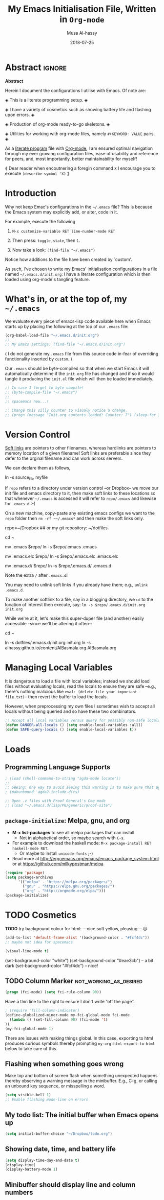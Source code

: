 #+TITLE: My Emacs Initialisation File, Written in ~Org-mode~
#+author: Musa Al-hassy
#+email: alhassy@gmail.com
#+DATE: 2018-07-25
#+DESCRIPTION: Confiuration file for Emacs usage.
#+STARTUP: indent
#+CATEGORIES: Emacs
#+OPTIONS: html-postamble:nil toc:nil
#+IMAGE: ../assets/img/emacs_logo.png
#+SOURCE: https://raw.githubusercontent.com/alhassy/dotfiles/master/.emacs.d/init.org

#+PROPERTY: header-args :tangle yes

* COMMENT TODO NICE Agda input` symbol alterations!

(describe-symbol 'agda-input-translations)
(describe-symbol 'add-to-list)

#+BEGIN_SRC emacs-lisp :tangle no
(add-to-list 'agda-input-user-translations '("set" "𝒮ℯ𝓉") )
#+END_SRC

If you change this setting manually, without using the
customization buffer, you need to call (agda-input-setup) in
order for the change to take effect.

~\set → 𝒮ℯ𝓉~

Others:

#+BEGIN_SRC emacs-lisp :tangle no
;; category theory
(add-to-list 'agda-input-user-translations '("set" "𝒮ℯ𝓉"))
(add-to-list 'agda-input-user-translations '("alg" "𝒜𝓁ℊ"))
(add-to-list 'agda-input-user-translations '("split" "▵"))
(add-to-list 'agda-input-user-translations '("join" "▿"))
(add-to-list 'agda-input-user-translations '("adj" "⊣"))
(add-to-list 'agda-input-user-translations '(";;" "﹔"))
(add-to-list 'agda-input-user-translations '(";;" "⨾"))
(add-to-list 'agda-input-user-translations '(";;" "∘"))

;; residuals
(add-to-list 'agda-input-user-translations '("over" "╱"))
(add-to-list 'agda-input-user-translations '("under" "╲"))

;; adjunction isomorphism pair
(add-to-list 'agda-input-user-translations '("floor"  "⌊⌋"))
(add-to-list 'agda-input-user-translations '("lower"  "⌊⌋"))
(add-to-list 'agda-input-user-translations '("lad"    "⌊⌋"))
(add-to-list 'agda-input-user-translations '("ceil"   "⌈⌉"))
(add-to-list 'agda-input-user-translations '("raise"  "⌈⌉"))
(add-to-list 'agda-input-user-translations '("rad"    "⌈⌉"))

;; silly stuff
;;
;; angry, cry, why-you-no
(add-to-list 'agda-input-user-translations '("whyme" "ლ(ಠ益ಠ)ლ" "ヽ༼ಢ_ಢ༽ﾉ☂" "щ(゜ロ゜щ)")) 
;; confused, disapprove, dead, shrug
(add-to-list 'agda-input-user-translations '("what" "「(°ヘ°)" "(ಠ_ಠ)" "(✖╭╮✖)" "¯\\_(ツ)_/¯"))
;; dance, csi
(add-to-list 'agda-input-user-translations '("cool" "┏(-_-)┓┏(-_-)┛┗(-_-﻿ )┓" "•_•)
( •_•)>⌐■-■
(⌐■_■)
"))
;; love, pleased, success, yesss
(add-to-list 'agda-input-user-translations '("smile" "♥‿♥" "(─‿‿─)" "(•̀ᴗ•́)و" "(งಠ_ಠ)ง"))

;; activate translations
(agda-input-setup)
#+END_SRC

* Abstract :ignore:
#+BEGIN_CENTER 
 *Abstract*

Herein I document the configurations I utilise with Emacs.
Of note are:

 ◈ This is a literate programming setup. ◈

 ◈ I have a variety of cosmetics such as showing battery life and flashing upon errors. ◈

 ◈ Production of org-mode ready-to-go skeletons. ◈

 ◈ Utilities for working with org-mode files, namely ~#+KEYWORD: VALUE~ pairs. ◈

As a [[https://www.offerzen.com/blog/literate-programming-empower-your-writing-with-emacs-org-mode][literate program]] file with [[http://orgmode.org/][Org-mode]], I am ensured optimal navigation
through my ever growing configuration files, ease of usability and reference
for peers, and, most importantly, better maintainability for myself!

⟪ Dear reader when encoutnering a foregin command ~X~ I encourage you to execute ~(describe-symbol 'X)~ ⟫
#+END_CENTER

* Introduction

Why not keep Emac's configurations in the ~~/.emacs~ file?
This is because the Emacs system may explicitly add, or alter, code
in it.

For example, execute the following
 0. ~M-x customize-variable RET line-number-mode RET~
   # (customize-variable 'line-number-mode)
 0. Then press: ~toggle~, ~state~, then ~1~.
 0. Now take a look: ~(find-file "~/.emacs")~
Notice how additions to the file have been created by `custom'.

As such, I've chosen to write my Emacs' initialisation configurations
in a file named ~~/.emacs.d/init.org~: I have a literate configuration which
is then loaded using org-mode's tangling feature.

* What's in, or at the top of, my ~~/.emacs~

We evaluate every piece of emacs-lisp code available here when
Emacs starts up by placing the following at the top of our ~.emacs~ file:
#+BEGIN_SRC emacs-lisp :tangle no
(org-babel-load-file "~/.emacs.d/init.org")
;;
;; My Emacs settings: (find-file "~/.emacs.d/init.org")
#+END_SRC
( I do not generate my ~.emacs~ file from this source code in-fear of
   overriding functionality inserted by ~custom~. )

# Whenever this ~init.org~ is loaded by org-babel it creates a ~.emacs~ file which
Our ~.emacs~ should be byte-compiled so that when we start Emacs it will
automatically determine if the ~init.org~ file has changed and if so it
would tangle it producing the ~init.el~ file which will then be loaded immediately.

#+BEGIN_SRC emacs-lisp
;; In-case I forget to byte-compile!
;; (byte-compile-file "~/.emacs")
;;
;; spacemacs now...!

;; Change this silly counter to visualy notice a change.
;; (progn (message "Init.org contents loaded! Counter: 7") (sleep-for 3))
#+END_SRC

* Version Control

[[http://www.linfo.org/hard_link.html][Soft links]] are pointers to other filenames, whereas hardlinks
are pointers to memory location of a given filename!
Soft links are preferable since they defer to the orginal filename
and can work across servers.

We can declare them as follows,
#+BEGIN_EXAMPLE shell
ln -s source_file myfile
#+END_EXAMPLE

If ~repo~ refers to a directory under version control
--or Dropbox-- we move our init file and emacs directory to it,
then make soft links to these locations so that whenever ~~/.emacs~ 
is accessed it will refer to ~repo/.emacs~ and likewise for ~.emacs.d~ :-)

On a new machine, copy-paste any existing emacs configs we want
to the ~repo~ folder then ~rm -rf ~~/.emacs*~ and then make the soft
links only.

#+BEGIN_EXAMPLE shell
repo=~/Dropbox     ## or my git repository: ~/dotfiles

cd ~

mv .emacs $repo/
ln -s $repo/.emacs .emacs

mv .emacs.elc $repo/
ln -s $repo/.emacs.elc .emacs.elc
          
mv .emacs.d/ $repo/
ln -s $repo/.emacs.d/ .emacs.d
#+END_EXAMPLE
Note the extra ~/~ after ~.emacs.d~!

You may need to unlink soft links if you already have them;
e.g., ~unlink .emacs.d~.

To make another softlink to a file, say in a blogging directory,
we ~cd~ to the location of interest then execute, say:
~ln -s $repo/.emacs.d/init.org init.org~

While we're at it, let's make this super-duper file (and another) easily
accessible --since we'll be altering it often--:
#+BEGIN_EXAMPLE shell
cd ~

ln -s dotfiles/.emacs.d/init.org init.org
ln -s alhassy.github.io/content/AlBasmala.org AlBasmala.org
#+END_EXAMPLE

* Managing Local Variables

It is dangerous to load a file with local variables;
instead we should load files without evaluating locals,
read the locals to ensure they are safe --e.g., there's nothing
malicious like ~eval: (delete-file your-important-file.txt)~--
then revert the buffer to load the locals.

However, when preprocessing my own files I sometimes wish
to accept all locals without being queried and so have these two
combinators.


#+BEGIN_SRC emacs-lisp
;; Accept all local variables versus query for possibly non-safe locals.
(defun DANGER-all-locals () (setq enable-local-variables :all))
(defun SAFE-query-locals () (setq enable-local-variables t))
#+END_SRC

* Loads

** Programming Language Supports

#+BEGIN_SRC emacs-lisp
; (load (shell-command-to-string "agda-mode locate"))
;;
;; Seeing: One way to avoid seeing this warning is to make sure that agda2-include-dirs is not bound.
; (makunbound 'agda2-include-dirs)

;; Open .v files with Proof General's Coq mode
;; (load "~/.emacs.d/lisp/PG/generic/proof-site")
#+END_SRC

# "agda-mode setup" yields:
# (load-file (let ((coding-system-for-read 'utf-8))
#                (shell-command-to-string "agda-mode locate")))

*** COMMENT More Programming Language Support                        :TODO:


instead of mmm-mode, we could use polymode alsong with org;
https://www.reddit.com/r/emacs/comments/50p34n/polymode_is_awesome/

M-x package-install RET polymode
(require 'poly-org)
(poly-org-mode t)
(add-hook 'org-mode-hook 'poly-org-mode)

now a source block automatically turns on the minor mode it needs!

+ other multiple modes: https://www.emacswiki.org/emacs/MultipleModes
+ (!!) https://wiki.haskell.org/Literate_programming#Multi-mode_support_in_Emacs

**** Haskell :tangle no
#+BEGIN_SRC emacs-lisp
;; now C-c C-l interpets the current buffer; will ofcourse need to switch to the ghci buffer
 (add-hook 'haskell-mode-hook 'interactive-haskell-mode)
#+END_SRC

**** Kotlin
#+BEGIN_SRC emacs-lisp  :tangle no
(load "~/.emacs.d/kotlin-mode.el")
(setq kotlin-tab-width 2)
#+END_SRC

**** Lambda Prolog 
#+BEGIN_SRC emacs-lisp  :tangle no
(load "/usr/local/packages/teyjus/emacs/teyjus.el")
(setq tjcc "/usr/local/packages/teyjus/tjcc")
#+END_SRC
**** haskell setups
  ;; (let ((my-cabal-path (expand-file-name "~/Library/Haskell/bin")))
  ;;   (setenv "PATH" (concat my-cabal-path path-separator (getenv "PATH")))
  ;;   (add-to-list 'exec-path my-cabal-path))
  ;; (custom-set-variables '(haskell-tags-on-save t)) ;; M-. jump to definition (needs Cabal project)
  ;; (add-hook 'haskell-mode-hook #'hindent-mode)  ;; M-q to reformat current declaration
  ;; (eval-after-load 'haskell-mode
  ;;   '(define-key haskell-mode-map [f9] 'haskell-navigate-imports)) ;; M-x eval-buffer then F8 moves to imports and C-c C-, formats

  ;; ;; mmm-mode for literate haskell
  ;; ;; (setq auto-mode-alist
  ;; ;;       (remove
  ;; ;;        (rassoc 'literate-haskell-mode auto-mode-alist) auto-mode-alist))
  ;; (add-to-list 'auto-mode-alist '("\\.lhs$" . latex-mode))

  ;; ;; removes literate-haskell mode activation for lhs files and addes mmm-mode
  ;; (require 'mmm-auto)
  ;; (add-hook 'literate-haskell-mode 'my-mmm-mode) ;; this doesn't work
  ;; (defun my-mmm-mode ()
  ;;   ;; go into mmm minor mode when class is given
  ;;   (make-local-variable 'mmm-global-mode)
  ;;   (setq mmm-global-mode 't)
  ;;   (latex-mode)
  ;;   (mmm-mode-on)
  ;;   (setq mmm-submode-decoration-level 1)
  ;;   (mmm-ify-by-class 'literate-haskell-latex))

  ;; (mmm-add-classes
  ;;  '((literate-haskell-latex
  ;;     :submode haskell-mode
  ;;     :front "^\\\\begin{code}\n"
  ;;     :back "^\\\\end{code}"
  ;;     )))
  ;; (setq mmm-parse-when-idle 't) ;; re-fontify submode portions when idle
  ;; (eval-after-load "latex"
  ;;   '(progn
  ;;      (add-to-list 'LaTeX-command-style '("lhs" "lhslatex"))
  ;;      (add-to-list 'TeX-file-extensions "lhs")
  ;;      (setq TeX-command-extra-options "-shell-escape")))

  ;; ;; ghc-mod (Note: seperate mode from haskell-mode)
  ;; (require 'company)
  ;; (add-hook 'haskell-mode-hook 'company-mode)
  ;; (autoload 'ghc-init "ghc" nil t)
  ;; (autoload 'ghc-debug "ghc" nil t)
  ;; (add-hook 'haskell-mode-hook (lambda ()
  ;;                                (ghc-init)
  ;;                                ;; haskell company-mode (works with ghc-mod)
  ;;                                (add-to-list (make-local-variable 'company-backends) 'company-ghc)
  ;;                                (custom-set-variables '(company-ghc-show-info t))))

  ;; ;; company ghci
  ;; (require 'company-ghci)
  ;; (push 'company-ghci company-backends)
  ;; (add-hook 'haskell-mode-hook 'company-mode)

  ;; ;;; To get completions in the REPL
  ;; (add-hook 'haskell-interactive-mode-hook 'company-mode)

  ;; intero - TODO consider removing ghc-mod and company ghci
  (require 'intero)
  (add-hook 'haskell-mode-hook 'intero-mode)
  (add-hook 'literate-haskell-mode-hook 'intero-mode)
  ;; needed to fix bug when loading stack ghci for > 8.2
  (setq haskell-process-args-ghci
        '("-ferror-spans" "-fshow-loaded-modules"))

  (setq haskell-process-args-cabal-repl
        '("--ghc-options=-ferror-spans -fshow-loaded-modules"))

  (setq haskell-process-args-stack-ghci
        '("--ghci-options=-ferror-spans -fshow-loaded-modules"
          "--no-build" "--no-load"))

  (setq haskell-process-args-cabal-new-repl
        '("--ghc-options=-ferror-spans -fshow-loaded-modules"))
**** magit                                                          :TODO:

  (setq-default git-magit-status-fullscreen t)
  (global-git-commit-mode t) ;; edit git commit messages through emacs
  )
** COMMENT Unicode Input via Agda Input                              :broken:
I almost always want the Agda-mode input method.
Hence, I switch into Agda-mode then immediately revert to whatever the current buffer ought to be.

#+BEGIN_SRC emacs-lisp  :tangle no
  (DANGER-all-locals)
    (agda2-mode)
    (revert-buffer nil t nil)
  (SAFE-query-locals)
#+END_SRC

** COMMENT Folding mode

#+BEGIN_SRC emacs-lisp  :tangle no
; (load "~/.emacs.d/folding-mode.el")
; (folding-mode-add-find-file-hook)
#+END_SRC
*** COMMENT folding mode local variables

I occasionally use a folding mode, due to work, so I append the following
to the files that utilise it.

 Local Variables:
 eval: (folding-mode t)
 folded-file: t
 eval: (fold-set-marks ";;{{{ " ";;}}}")
 eval: (fold-whole-buffer)
 fold-internal-margins: 0
 end:

** COMMENT Agda notions to be entered by Custom
 + agda-input-user-translations ::
    ("fcmp" "⨾")
     (";;" "⨾")
     ("meet" "⊓")
     ("join" "⊔")
     ("|" "❙")
     ("(|" "⦇")
     ("|)" "⦈")
 + agda2-program-args ::
    "+RTS   -H4.5G   -M4.5G   -K256M   -S/tmp/AgdaRTS.log   -A1G   -RTS   -i   ."

;; install STIX from Ubuntu store!!
;; (set-fontset-font t 'unicode (font-spec :name "STIX") nil 'append)

;; Forward composition ⨾
;;  Ubuntu Store -> Install Stix Fonts -> Restart computer!
;;  For convenience, bind this symbol to string: fcmp.
;;
;;Give a symbol new Agda TeX binding
;;  For example, to setup under (residual) in Agda, goto
;;  |M-x customize-variable agda-input-user-translations| then
;;  |INS| then for key sequence type |under|, or |\\|, then |INS| and
;;  for string paste |╲|. Now \under yields ╲.
;; also: ╱

; (load-file (let ((coding-system-for-read 'utf-8))
;                (shell-command-to-string "agda-mode locate"))

** ~package-initialize~: Melpa, gnu, and org

+ *M-x list-packages* to see all melpa packages that can install
  - Not in alphabetical order, so maybe search with ~C-s~.
+ For example to download the haskell mode: ~M-x package-install RET haskell-mode RET~.
  - Or maybe to install ~unicode-fonts~ ;-)
+ Read more at http://ergoemacs.org/emacs/emacs_package_system.html or 
  at https://github.com/milkypostman/melpa

#+BEGIN_SRC emacs-lisp
(require 'package)
(setq package-archives
      '(("melpa" . "https://melpa.org/packages/")
        ("gnu" . "https://elpa.gnu.org/packages/")
        ("org" . "http://orgmode.org/elpa/")))
(package-initialize)
#+END_SRC

# If there are issues with loading the archives,
# say, "Failed to download ‘gnu’ archive."
# then ensure you can both read and write, recursively, to your .emacs.d/
# E.g., within emacs try to execute (package-refresh-contents)
# and you'll observe a permissions error.

* TODO Cosmetics
*TODO*
try background colour for html:  ---nice soft yellow, pleasing--- 
😃
#+BEGIN_SRC emacs-lisp :tangle no
(add-to-list 'default-frame-alist '(background-color . "#fcf4dc"))
;; maybe not idea for spacemacs

(visual-line-mode t)
#+END_SRC

:Experimenting: 
(set-background-color "white")
(set-background-color "#eae3cb")   -- a bit dark
(set-background-color "#fcf4dc")   -- nice!
:End:

** TODO Column Marker                               :not_working_as_desired:

#+BEGIN_SRC emacs-lisp
(progn (fci-mode) (setq fci-rule-column 90))
#+END_SRC

Have a thin line to the right to ensure I don't write “off the page”.

#+BEGIN_SRC emacs-lisp :tangle no
; (require 'fill-column-indicator)
(define-globalized-minor-mode my-fci-global-mode fci-mode
  (lambda () (set-fill-column 90) (fci-mode 't)
))
(my-fci-global-mode 1)
#+END_SRC

There are issues with making things global.
In this case, exporting to html produces curious symbols
thereby prompting ~my-org-html-export-to-html~ below to
take care of this.

*** COMMENT My global visual line mode                       :no_longer_used:
*No longer used* Using fill-column-mode instead.

#+BEGIN_SRC emacs-lisp :tangle no
(define-globalized-minor-mode my-visual-line-global-mode visual-line-mode
  (lambda () 
  
    ;; Wrap words in all buffers
    (visual-line-mode t)

))
(my-visual-line-global-mode 1)
#+END_SRC
# What I like about truncate-lines versus visual-line-mode is that the former doesn’t split
# on word boundaries and adds symbols to the fringe.
# (set-default 'truncate-lines t)

** Flashing when something goes wrong
Make top and bottom of screen flash when something unexpected happens thereby observing a warning message in the minibuffer. E.g., C-g, or calling an unbound key sequence, or misspelling a word.
#+BEGIN_SRC emacs-lisp
  (setq visible-bell 1)
  ;; Enable flashing mode-line on errors
#+END_SRC

** My todo list: The initial buffer when Emacs opens up
#+BEGIN_SRC emacs-lisp
(setq initial-buffer-choice "~/Dropbox/todo.org")
#+END_SRC

** Showing date, time, and battery life
#+BEGIN_SRC emacs-lisp
(setq display-time-day-and-date t)
(display-time)
(display-battery-mode 1)
#+END_SRC

** Minibuffer should display line and column numbers
#+BEGIN_SRC emacs-lisp
(line-number-mode 1)
(column-number-mode 1)
#+END_SRC

** Highlight parenthesis pair when cursor is near ;-)
#+BEGIN_SRC emacs-lisp
(load-library "paren")
(show-paren-mode 1)
(transient-mark-mode t)
(require 'paren)
#+END_SRC

** Increase/decrease text size
#+BEGIN_SRC emacs-lisp
(global-set-key (kbd "C-+") 'text-scale-increase)
(global-set-key (kbd "C--") 'text-scale-decrease)
  ;; C-x C-0 restores the default font size
#+END_SRC

** Delete Selection mode
Delete Selection mode lets you treat an Emacs region much like a typical text
selection outside of Emacs: You can replace the active region.
We can delete selected text just by hitting the backspace key.

#+BEGIN_SRC emacs-lisp
  (delete-selection-mode 1)
#+END_SRC

** Ido Mode
Ido, “interactively do things”, mode is used for most commands that require you to select
something from a list: It provides possible completions.
  + An alternative is a third-party tool: =Helm= or ~ivy~.

Extremely helpful for when switching between buffers, =C-x C-b=. Try and be grateful.
#+BEGIN_SRC emacs-lisp
(ido-mode t)
#+END_SRC
** COMMENT tooltip appears by mouse when compilation finishes :havent_used_in_some_time:
from: https://emacswiki.org/emacs/CompileCommand

#+BEGIN_SRC emacs-lisp :tangle no
(defun notify-compilation-result(buffer msg)
  "Notify that the compilation is finished,
close the *compilation* buffer if the compilation is successful,
and set the focus back to Emacs frame"
  (if (string-match "^finished" msg)
    (progn
     (delete-windows-on buffer)
     (tooltip-show "\n Compilation Successful :-) \n "))
    (tooltip-show "\n Compilation Failed :-( \n "))
  (setq current-frame (car (car (cdr (current-frame-configuration)))))
  (select-frame-set-input-focus current-frame)
  )
(add-to-list 'compilation-finish-functions
	     'notify-compilation-result)
#+END_SRC
** COMMENT imenu add to menubar                                        :TODO:
imenu-add-to-menubar! Nice: menu navigation in source file
https://www.gnu.org/software/emacs/manual/html_node/emacs/Imenu.html
https://github.com/bmag/imenu-list
helm-imenu
* Helpful Functions & Shortcuts

Here is a collection of Emacs-lisp functions that I have come to use in other files.
# The subsections below detail the definitions.

** Bind ~recompile~ to ~C-c C-m~ -- “m” for “m”ake
#+BEGIN_SRC emacs-lisp
(defvar my-keys-minor-mode-map
  (let ((map (make-sparse-keymap)))
    (define-key map (kbd "C-c C-m") 'recompile)
    map)
  "my-keys-minor-mode keymap.")

(define-minor-mode my-keys-minor-mode
  "A minor mode so that my key settings override annoying major modes."
  :init-value t
  :lighter " my-keys")
#+END_SRC
** Reload buffer with ~f5~ 
I do this so often it's not even funny.
#+BEGIN_SRC emacs-lisp
(global-set-key [f5] '(lambda () (interactive) (revert-buffer nil t nil)))
#+END_SRC
** Kill to start of line
Dual to ~C-k~,
#+BEGIN_SRC emacs-lisp
;; M-k kills to the left
(global-set-key "\M-k" '(lambda () (interactive) (kill-line 0)) )
#+END_SRC
** ~file-as-list~ and ~file-as-string~

#+BEGIN_SRC emacs-lisp
(defun file-as-list (filename)
  "Return the contents of FILENAME as a list of lines"
  (with-temp-buffer
    (insert-file-contents filename)
    (split-string (buffer-string))))

(defun file-as-string (filename)
  "Return the contents of FILENAME as a list of lines"
  (with-temp-buffer
    (insert-file-contents filename)
    (buffer-string)))
#+END_SRC

** ~kill-other-buffers~
#+BEGIN_SRC emacs-lisp
(defun kill-other-buffers ()
  "Kill all other buffers."
  (interactive)
  (mapc 'kill-buffer (delq (current-buffer) (buffer-list))))
#+END_SRC

** ~create-scratch-buffer~
#+BEGIN_SRC emacs-lisp
;; A very simple function to recreate the scratch buffer:
;; ( http://emacswiki.org/emacs/RecreateScratchBuffer )
(defun create-scratch-buffer nil
   "create a scratch buffer"
   (interactive)
   (switch-to-buffer (get-buffer-create "*scratch*"))
   (lisp-interaction-mode))   
#+END_SRC
** Switching from 2 horizontal windows to 2 vertical windows
I often find myself switching from a horizontal view of two windows in Emacs to a
vertical view. This requires a variation of ~C-x 1 RET C - x 3 RET C-x o X-x b RET~. 
Instead I now only need to type ~C-|~ to make this switch.
#+BEGIN_SRC emacs-lisp
(defun ensure-two-vertical-windows () 
  "hello"
 (interactive)
 (other-window 1)			;; C-x 0
 (let ((otherBuffer (buffer-name))) 
   (delete-window)			;; C-x 0
   (split-window-right)			;; C-x 3
   (other-window 1)			;; C-x 0
   (switch-to-buffer otherBuffer)	;; C-x b RET
 )
 (other-window 1)
)
(global-set-key (kbd "C-|") 'ensure-two-vertical-windows)
#+END_SRC
** Making then opening html's from org's
#+BEGIN_SRC emacs-lisp 
(defun my-org-html-export-to-html ()
 "Make an html from an org file then open it in my browser."
 (interactive)
 (org-html-export-to-html)
 (let ((it (concat (file-name-sans-extension buffer-file-name) ".html")))
   (browse-url it)
   (message (concat it " has been opened in Chromium."))
   'success ;; otherwise we obtain a "compiler error".
 ) 
)
#+END_SRC

** ~re-replace-in-file~

#+BEGIN_SRC emacs-lisp
(defun re-replace-in-file (file regex whatDo) "Find and replace a regular expression in-place in a file."

    (find-file file)
    (goto-char 0)
    (let ((altered (replace-regexp-in-string regex whatDo (buffer-string))))
      (erase-buffer)
      (insert altered)
      (save-buffer)
      (kill-buffer)
   )
)
#+END_SRC

Example usage:
#+BEGIN_EXAMPLE emacs-lisp
;; Within mysite.html we rewrite: <h1.*h1>   ↦   <h1.*h1>\n NICE
;; I.e., we add a line break after the first heading and a new word, “NICE”.
(re-replace-in-file "mysite.html"
                    "<h1.*h1>"
                    (lambda (x) (concat x "\n NICE")))
#+END_EXAMPLE

*** ~mapsto~: Simple rewriting for current buffer
#+BEGIN_SRC emacs-lisp
(defun mapsto (this that)
  "In the current buffer make the regular expression rewrite: this ↦ that."
  (let* ((current-location (point))
       ;; Do not alter the case of the <replacement text>.
       (altered (replace-regexp-in-string this (lambda (x) that) (buffer-string) 'no-fixed-case))
       )
      (erase-buffer)
      (insert altered)
      (save-buffer)
      (goto-char current-location)
  )
)
#+END_SRC

** Obtaining Values of ~#+KEYWORD~ Annotations

Org-mode settings are, for the most part, in the form ~#+KEYWORD: VALUE~. Of notable interest
are the ~TITLE~ and ~NAME~ keywords. We use the following ~org-keywords~ function to obtain
the values of arbitrary ~#+THIS : THAT~ pairs, which may not necessarily be supported by native
Org-mode --we do so for the case, for example, of the ~CATEGORIES~ and ~IMAGE~ tags associated with an article.

# Parse org buffer as an elisp structure: https://emacs.stackexchange.com/questions/2869/turn-a-list-or-data-structure-into-an-org-document#
#+BEGIN_SRC emacs-lisp
;; Src: http://kitchingroup.cheme.cmu.edu/blog/2013/05/05/Getting-keyword-options-in-org-files/
(defun org-keywords ()
  "Parse the buffer and return a cons list of (property . value) from lines like: #+PROPERTY: value"
  (org-element-map (org-element-parse-buffer 'element) 'keyword
                   (lambda (keyword) (cons (org-element-property :key keyword)
                                           (org-element-property :value keyword)))))

(defun org-keyword (KEYWORD)
  "Get the value of a KEYWORD in the form of #+KEYWORD: value"
  (cdr (assoc KEYWORD (org-keywords))))
#+END_SRC

Note that capitalisation in a ”#+KeyWord” is irrelevant.

* TODO Spelling
I would like to check spelling by default.
 + M-$ :: Check and correct spelling of the word at point
 + M-x ispell-change-dictionary RET TAB :: To see what dictionaries are available.

#+BEGIN_SRC emacs-lisp 
(define-globalized-minor-mode my-flyspell-global-mode flyspell-mode
  (lambda () 

    ;; spawns an ispell process
    (flyspell-mode 1)

))
(my-flyspell-global-mode 1)

(setq ispell-dictionary "british") ;; set the default dictionary
#+END_SRC

Colour incorrect works; default is an underline.
#+BEGIN_SRC emacs-lisp
(global-font-lock-mode t)
(custom-set-faces '(flyspell-incorrect ((t (:inverse-video t)))))
#+END_SRC

*TODO*
Set up a thesaurus to avoid unwarranted repetition.
#+BEGIN_SRC emacs-lisp
;; (load "~/.emacs.d/powerthesaurus.el")
;; (global-set-key (kbd "M-#") 'powerthesaurus-lookup-word-at-point)
#+END_SRC

Use this game to help you learn to spell words that you're having trouble with;
see ~~/Dropbox/spelling.txt~.
#+BEGIN_SRC emacs-lisp
(autoload 'typing-of-emacs "~/.emacs.d/typing.el" "The Typing Of Emacs, a game." t)
#+END_SRC

* TODO Org-mode related things

** ~ox-extra~: Using ~:ignore:~ to ignore headings but use the bodies
Use the ~:ignore:~ tag on headlines you'd like to have ignored, 
while not ignoring their content.
  + See here: https://emacs.stackexchange.com/a/17677/10352
#+BEGIN_SRC emacs-lisp
(load "~/dotfiles/.emacs.d/ox-extra.el")
(ox-extras-activate '(ignore-headlines))
#+END_SRC

** Executing code from ~src~ blocks

For example, to execute a shell command in emacs,
write a ~src~ with a shell command, then ~C-c c-c~ to see the results.
Emacs will generally query you to ensure you're sure about executing the
(possibly dangerous) code block; let's stop that:
#+BEGIN_SRC emacs-lisp
; Seamless use of babel: No confirmation upon execution.
(setq org-confirm-babel-evaluate nil)
#+END_SRC
# To activate this feature, "may" need to set #+PROPERTY: header-args :eval never-export in the beginning or your document

A worked out example can be obtained as follows: ~<g TAB~ then ~C-c C-C~ to make a nice
simple graph --the code for this is in the next section.

Some initial languages we want org-babel to support:
#+BEGIN_SRC emacs-lisp
 (org-babel-do-load-languages
   'org-babel-load-languages
   '(
     (emacs-lisp . t)
     ;; (shell	 . t)
     (python . t)
     (haskell . t)
     (ruby	 . t)
     (ocaml	 . t)
     (dot	 . t)
     (latex	 . t)
     (org	 . t)
     (makefile	 . t)
     ))

(setq org-src-preserve-indentation t)
#+END_SRC

** TODO ~<X~ Completion

In org-mode we type ~<X TAB~ to obtain environment templates, such as ~<s~ for source blocks
or ~<q~ for quote blocks. 

*** Demoing Dot Graphs
We include one to demo the capabilities of the previous subsection.

#+BEGIN_SRC emacs-lisp
;; Graphviz: Press <g-TAB to obtain a minimal editable example.
(add-to-list 'org-structure-template-alist
        '("g" "#+begin_src dot :results output graphics :file \"/tmp/graph.pdf\" :exports both
   digraph G {
      node [color=black,fillcolor=white,shape=rectangle,style=filled,fontname=\"Helvetica\"];
      A[label=\"A\"]
      B[label=\"B\"]
      A->B
   }\n#+end_src" "<src lang=\"dot\">\n\n</src>"))
#+END_SRC

Here's another example graph,
#+BEGIN_EXAMPLE org
 #+BEGIN_SRC dot :file simple_markov.png :cmdline -Kdot -Tpng
 graph {
   rankdir="UD";
    A -- D;
    A -- B;
    D -- C;
    B -- C;
  }
 #+END_SRC  
#+END_EXAMPLE

*** ~<E~ for emacs-lisp source blocks

~<E~ to begin an emacs-lisp source block -- ~<e~ is for an example block.
#+BEGIN_SRC emacs-lisp
(add-to-list 'org-structure-template-alist
        '("E" "#+BEGIN_SRC emacs-lisp\n\n#+END_SRC" "<src lang=\"emacs-lisp\">\n\n</src>"))
#+END_SRC

*** TODO Parallel

#+BEGIN_SRC emacs-lisp
(setq PARALLEL (concat "# \n#+begin_parallel latex \n?\n#+end_parallel"))
(add-to-list 'org-structure-template-alist `("p" ,PARALLEL))
#+END_SRC

** org-mode header generation
Generate an untitled org-mode skeleton file ~C-x t~ --similar to ~C-x C-f~ for finding files.

First the template,
# For some reason if I use "org" as source language my variable "thedate"
# is not utilised, hence I'm using emacs-lisp as language.
#
#+NAME: org template 
#+BEGIN_SRC latex :var thedate=(format-time-string "%a %Y-%m-%d") :tangle template.org :exports code
,#+TITLE: ???
,#+DATE: thedate
,#+DESCRIPTION: A new radical entry of things I'm learning!
,#+AUTHOR: Musa Al-hassy
,#+EMAIL: alhassy@gmail.com
,#+IMAGE: ../assets/img/rwh-200.jpg
,#+CATEGORIES: ExampleTags Elisp Haskell Frama-C Specfications Krakatoa
,#+OPTIONS: toc:nil html-postamble:nil 
,# Other possible are num:nil todo:nil pri:nil tags:nil ^:nil
,#+STARTUP: indent

,* Abstract       :ignore:
,#+BEGIN_CENTER 
*Abstract*

This article serves to accomplish *???*.
Write your goal then attempt to realise it, otherwise there's no explicit direction!

,#+END_CENTER

,* Introduction

Let's recall concepts ~X~ needed to discuss notions $Y$.

,* Middle

We're learnin'!

,* Conclusion

Yeah! That was some fun stuff!

,* COMMENT footer

# Local Variables:
# eval: (setq NAME (file-name-sans-extension (buffer-name)))
# eval: (load-file "AlBasmala.el")
# End:
#+END_SRC

Then the functionality,
#+BEGIN_SRC emacs-lisp
(defun new-untitled-org-template ()
  "Produce an org-mode file template."
  (interactive)
  (switch-to-buffer (generate-new-buffer "*Untitled*"))
  (insert (file-as-string "~/.emacs.d/template.org"))
  (org-mode)
)

(global-set-key (kbd "C-x t") 'new-untitled-org-template)
#+END_SRC

** Org-mode cosmetics
#+BEGIN_SRC emacs-lisp
;; org-mode math is now highlighted ;-)
(setq org-highlight-latex-and-related '(latex))

;; Hide the *,=,/ markers
(setq org-hide-emphasis-markers t)

;; (setq org-pretty-entities t) 
;; to have \alpha, \to and others display as utf8 http://orgmode.org/manual/Special-symbols.html
#+END_SRC

** Jumping without hassle

#+BEGIN_SRC emacs-lisp
(defun org-goto-line (line)
  "Go to the indicated line, unfolding the parent Org header.

   Implementation: Go to the line, then look at the 1st previous
   org header, now we can unfold it whence we do so, then we go
   back to the line we want to be at.
  "
  (interactive)
  (goto-line line)
  (org-previous-visible-heading 1)
  (org-cycle)
  (goto-line line)
)
#+END_SRC

** Folding within a subtree

#+BEGIN_SRC emacs-lisp
; https://orgmode.org/manual/Structure-editing.html
; (describe-symbol 'save-excursion)
;
(defun org-fold-current-subtree-anywhere-in-it ()
  "Hide the current heading, while being anywhere inside it."
  (interactive)
  (save-excursion
    (org-narrow-to-subtree)
    (org-shifttab)
    (widen))
)

;; FIXME: Make this buffer specfic!
(global-set-key (kbd "C-c C-h") 'org-fold-current-subtree-anywhere-in-it)
#+END_SRC

** COMMENT floating toc material :no_longer_using_this:

Add the following to a web-page if you'd like it to have a floating table of contents.
+ Perhaps consider making this a default for all org-files?
 + The ~floatingTocStyle.css~ lives in my Dropbox; bring it here to be self-contained.

#+BEGIN_SRC org :tangle no
#+HTML: <small><center>
( Please remember that you can always access a section using the floating table of contents at the upper-right corner of your screen. )
#+HTML: </center></small>
#+HTML_HEAD: <link rel=\"stylesheet\" type=\"text/css\" href=\"floatingTocStyle.css\" />
#+HTML: <div id=\"toc\"> &nbsp;Table of Contents&nbsp; <small> <div id=\"full\">
#+TOC: headlines 2
#+HTML: </div> </small> </div>
#+END_SRC

** COMMENT more org mode configs


  (with-eval-after-load 'org
    ;; inline images in org-mode
    (add-hook 'org-babel-after-execute-hook 'org-display-inline-images)
    (add-hook 'org-mode-hook 'org-display-inline-images)
    ;; make org-formula inline rendering bigger
    (setq org-latex-create-formula-image-program 'imagemagick)
    (setq org-format-latex-options
          (quote
           (:foreground "#90ee90" :background default :scale 2.0 :html-foreground default :html-background "Transparent" :html-scale 1 :matchers
                        ("begin" "$1" "$" "$$" "\\(" "\\["))))
    ;; forgo org-mode code eval confirmation
    (setq org-confirm-babel-evaluate nil)
    )

** COMMENT org-html-postamble-format
 Look at the super short doc to know how to manipulate this variable.
 (describe-symbol 'org-html-postamble-format)

 #+BEGIN_SRC emacs-lisp :tangle no
(defun make-html-link (url identifier)
  (concat "<a href=\"" url "\">" identifier "</a>"))

(setq org-html-postamble-format 
  (let* ((nomorg (buffer-name))
         (nom    (file-name-sans-extension nomorg))
         (src    (make-html-link nomorg "Org Source"))
         (nompdf (concat nom ".pdf"))
         (pdf    (make-html-link nompdf "View me as a PDF"))
        )
`(("en" ,(concat "<center> Last modified on %C ; " pdf " ; " src " ; Contact me at %e </center>"))))
)
 #+END_SRC
** TODO Minted
Execute the following for bib ref as well as minted:
#+BEGIN_SRC emacs-lisp
;; Org-mode uses Minted package for source code highlighting in PDF/LaTeX
(setq org-latex-listings 'minted
      org-latex-packages-alist '(("" "minted"))
      org-latex-pdf-process
      '("pdflatex -shell-escape -interaction nonstopmode -output-directory %o %f"
        "biber %b"
        "pdflatex -shell-escape -interaction nonstopmode -output-directory %o %f"
        "pdflatex -shell-escape -interaction nonstopmode -output-directory %o %f")
)
#+END_SRC

;; for faster pdf generation
(setq org-latex-pdf-process
      '("pdflatex -interaction nonstopmode -output-directory %o %f"))

* COMMENT no Other fun things

+ ~(nyan-mode)~ Use a cat on a rainbow to indicate the percentage of the buffer position.
   [ Disabled ] 

+ Coloured code delimiters.                 
  #+BEGIN_SRC emacs-lisp :tangle no
(define-globalized-minor-mode my-rainbow-global-mode rainbow-delimiters-mode
  (lambda () (rainbow-delimiters-mode)
))
(my-rainbow-global-mode 1)
#+END_SRC

+ Googling words at point: ~M-x google-this-word~
#+BEGIN_SRC emacs-lisp :tangle no
(require 'google-this)
#+END_SRC

+ *ToDo* Manage, & automate, email from within Emacs using [[https://notmuchmail.org/][Notmuch -- Just an email system]].

** COMMENT Multiple Cursors                                           :TODO:
  ;; see http://emacsrocks.com/e13.html
  (require 'multiple-cursors)
  (global-set-key (kbd "C-S-c C-S-c") 'mc/edit-lines)
  (global-set-key (kbd "C->") 'mc/mark-next-like-this)
  (global-set-key (kbd "C-<") 'mc/mark-previous-like-this)
  (global-set-key (kbd "C-c C-<") 'mc/mark-all-like-this)
** COMMENT Neotree: Directory Tree Listing                    :neat_may_use: 
  ;; neotree (sidebar for project file navigation)
  (require 'neotree)
  (global-set-key [f8] 'neotree-toggle)
  ;; Enable custom neotree theme
  (doom-themes-neotree-config)  ; all-the-icons fonts must be installed!
* COMMENT no Other cool stuff to look at                              :NEATO:
#+BEGIN_SRC emacs-lisp :tangle no
;; From Holger Schurig's Emacs configuration

;; Byte-compile local elisp files on save
;;
(defun my-byte-compile-on-save ()
  "Byte-compile an .el file at save time, if it's is in the `user-emacs-directory'."
  (when (and (string= (file-name-directory (buffer-file-name)) (expand-file-name user-emacs-directory))
             (string= (file-name-extension (buffer-file-name)) "el"))
    (byte-compile-file (buffer-file-name) nil)))

(add-hook 'after-save-hook #'my-byte-compile-on-save)

;; Don't load old .elc files when the .el file is newer
(setq load-prefer-newer t)
;(describe-symbol 'load-prefer-newer)

;; (eval-when-compile
;;   ???
;; )
;; 
#+END_SRC
* COMMENT no FIXME keyword

FIXME:

;; "FIXME:" is now a keyword, and so will be highlighted
(font-lock-add-keywords nil
'(("\\<\\(FIXME\\):" 1
font-lock-warning-face t)))
;;
;; Src: https://www.gnu.org/software/emacs/manual/html_node/emacs/Font-Lock.html#Font-Lock
;; Also: https://stackoverflow.com/a/756856/3550444

* Summary of Utilities Provided

| _Command_                                | _Action_                                            |
| ~C-c C-m~                                | recompile file                                    |
| ~<f5>~                                   | revert buffer                                     |
| ~M-x k~                                  | kill to start of line                             |
| ~C-∣~                                    | toggle 2 windows from horizontal to vertical view |
| ~(file-as-list   pathHere)~              | construe a file as a list of lines                |
| ~(file-as-string pathHere)~              | construe a file as a string                       |
| (~re-replace-in-file file regex whatDo)~ | perform an in-file regular expression rewrite     |
| ~(mapsto this that)~                     | regex rewrite in current buffer: this ↦ that      |
| ~M-x create-scratch-buffer~              | --self evident--                                  |
| ~M-x kill-other-buffers~                 | --self evident--                                  |
| ~M-$~                                    | check spelling of word at point                   |
| ~M-#~                                    | thesaurus look-up word at point                   |
| ~(DANGER-all-locals)~                    | accept, evaluate, all local variables             |
| ~(SAFE-query-locals)~                    | query whether local variables should be evaluated |
| ~C-+/-~                                  | increase/decrease text size                       |
| ~M-x my-org-html-export-to-html~         | make then open html from an org file              |
| ~C-c C-c~                                | execute code in an org ~src~ block                  |
| ~<E~                                     | produce an emacs-lisp ~src~ block                   |
| ~<g~                                     | produce a graph template ~src~ block                |
| ~C-x t~                                  | open a new untitled org template file             |
| ~(org-keywords)~                         | get ~#+Property: Value~ pairs from an org file      |
| ~(org-keyword property)~                 | get the ~value~ of a given org ~#+property~           |

Some possibly interesting reads:
  + Karl Voit's article [[https://karl-voit.at/2017/06/03/emacs-org/][My Emacs Configuration In Org-mode]]; his init file can be found [[https://github.com/novoid/dot-emacs][here]].
  + Holger Schuri's article [[http://www.holgerschurig.de/en/emacs-init-tangle/][Efficient Emacs .org ➞ .el tangling]] 
    ; his init file can be found [[https://bitbucket.org/holgerschurig/emacsconf/src/b06a0f394b9f20cd4e00cfc5a24f7f59db4ba376/config.org?at=master&fileviewer=file-view-default][here]].
  + Arnaud Legrand's article [[http://mescal.imag.fr/membres/arnaud.legrand/misc/init.php][Emacs init file written in org-mode]]
  + [[https://emacs.stackexchange.com/questions/3143/can-i-use-org-mode-to-structure-my-emacs-or-other-el-configuration-file][Stackexchange: Using org-mode to structure config files]]  
  + [[https://github.com/erikriverson/org-mode-R-tutorial/blob/master/org-mode-R-tutorial.org][A tutorial on evaluating code within ~src~ blocks]]

* COMMENT no hooks and things
#+BEGIN_SRC emacs-lisp  :tangle no
;; not needed
(defun lagda-extension-whatdo ()
       "What to do when encountering a .lagda file.
       To be added to auto-mode-list."
       (agda2-mode)
       (org-babel-load-file "~/Dropbox/lagda-with-org.org")
       (message "Musa's special Agda settings enabled."))

(add-to-list 'auto-mode-alist '("\\.lagda\\'" . (lambda () (lagda-extension-whatdo))))
; (add-to-list 'auto-mode-alist '("\\.lagda\\'" . 'lagda-extension-whatdo))

(defun my-add-to-multiple-hooks (function hooks) (mapc (lambda (hook) (add-hook hook function)) hooks))
(defun my-common-hook () (fci-mode) (orgstruct-mode) )
(my-add-to-multiple-hooks 'my-common-hook '(text-mode-hook agda2-mode-hook))
#+END_SRC
* COMMENT no  abbrev-mode                                    :no_longer_used:
#+BEGIN_SRC emacs-lisp
;;;; See http://ergoemacs.org/emacs/emacs_n_unicode.html
;;(define-abbrev-table 'global-abbrev-table '(
;;    ("alpha" "α")
;;    ("beta" "β")
;;    ("gamma" "γ")
;;    ("theta" "θ")
;;    ("inf" "∞")
;;    ("fcmp" "⨾")
;;    ("then" "⨾")
;;    ("syq"  "╳")
;;
;;    ("ar1" "→")
;;    ("ar2" "⇒")
;;    ))
;;
;;(abbrev-mode 1) ; turn on abbrev mode
#+END_SRC
* COMMENT hello
#+BEGIN_SRC emacs-lisp
   (message-box "hello, my init has loaded")
#+END_SRC
* COMMENT footer

;; Kill process buffer without confirmation.
(setq kill-buffer-query-functions (delq 'process-kill-buffer-query-function kill-buffer-query-functions))

(org-babel-load-file "~/.emacs.d/init.org")

Read: https://github.com/serras/emacs-haskell-tutorial/blob/master/tutorial.md#haskell-preliminaries

# Local Variables:
# eval: (visual-line-mode t)
# eval: (when nil (load-file "~/alhassy.github.io/content/AlBasmala.el"))
# eval: (when nil (remove (concat "../content/" NAMEorg) commitables))
# compile-command: (progn (org-babel-tangle) (byte-compile-file "~/.emacs") (load-file "~/.emacs") (my-org-html-export-to-html))
# End:
